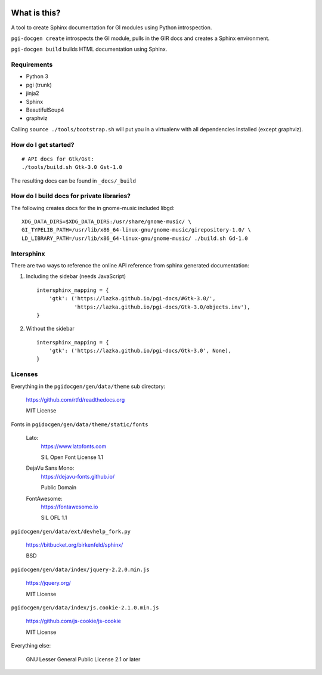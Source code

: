 .. image:: https://codecov.io/gh/pygobject/pgi-docgen/branch/master/graph/badge.svg
    :target: https://codecov.io/gh/pygobject/pgi-docgen

What is this?
=============

A tool to create Sphinx documentation for GI modules using Python
introspection.

``pgi-docgen create`` introspects the GI module, pulls in the GIR docs and
creates a Sphinx environment.

``pgi-docgen build`` builds HTML documentation using Sphinx.

Requirements
------------

* Python 3
* pgi (trunk)
* jinja2
* Sphinx
* BeautifulSoup4
* graphviz

Calling ``source ./tools/bootstrap.sh`` will put you in a
virtualenv with all dependencies installed (except graphviz).


How do I get started?
---------------------

::

    # API docs for Gtk/Gst:
    ./tools/build.sh Gtk-3.0 Gst-1.0

The resulting docs can be found in ``_docs/_build``


How do I build docs for private libraries?
------------------------------------------

The following creates docs for the in gnome-music included libgd::

    XDG_DATA_DIRS=$XDG_DATA_DIRS:/usr/share/gnome-music/ \
    GI_TYPELIB_PATH=/usr/lib/x86_64-linux-gnu/gnome-music/girepository-1.0/ \
    LD_LIBRARY_PATH=/usr/lib/x86_64-linux-gnu/gnome-music/ ./build.sh Gd-1.0


Intersphinx
-----------

There are two ways to reference the online API reference from sphinx
generated documentation:

1) Including the sidebar (needs JavaScript)

   ::

        intersphinx_mapping = {
            'gtk': ('https://lazka.github.io/pgi-docs/#Gtk-3.0/',
                    'https://lazka.github.io/pgi-docs/Gtk-3.0/objects.inv'),
        }

2) Without the sidebar

   ::

        intersphinx_mapping = {
            'gtk': ('https://lazka.github.io/pgi-docs/Gtk-3.0', None),
        }


Licenses
--------

Everything in the ``pgidocgen/gen/data/theme`` sub directory:

    https://github.com/rtfd/readthedocs.org

    MIT License

Fonts in ``pgidocgen/gen/data/theme/static/fonts``

    Lato:
        https://www.latofonts.com

        SIL Open Font License 1.1

    DejaVu Sans Mono:
        https://dejavu-fonts.github.io/

        Public Domain

    FontAwesome:
        https://fontawesome.io

        SIL OFL 1.1

``pgidocgen/gen/data/ext/devhelp_fork.py``

    https://bitbucket.org/birkenfeld/sphinx/

    BSD

``pgidocgen/gen/data/index/jquery-2.2.0.min.js``

    https://jquery.org/

    MIT License

``pgidocgen/gen/data/index/js.cookie-2.1.0.min.js``

    https://github.com/js-cookie/js-cookie

    MIT License

Everything else:

    GNU Lesser General Public License 2.1 or later
